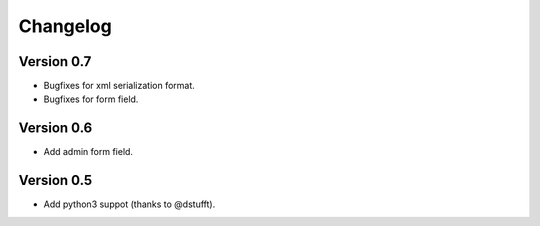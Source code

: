 Changelog
=========

Version 0.7
-----------

- Bugfixes for xml serialization format.
- Bugfixes for form field.

Version 0.6
-----------

- Add admin form field.

Version 0.5
-----------

- Add python3 suppot (thanks to @dstufft).
